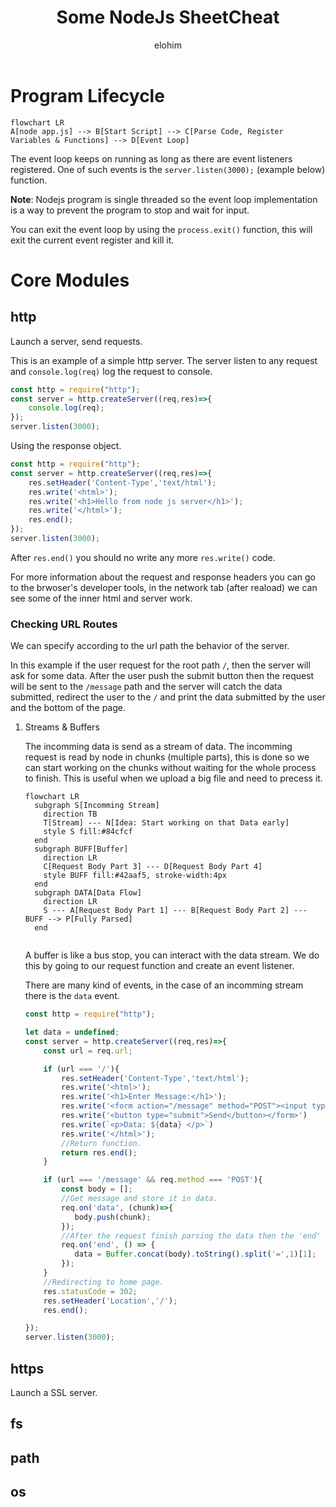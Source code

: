 #+title: Some NodeJs SheetCheat

#+AUTHOR: elohim
#+DESCRIPTION: Nodejs Course Document

* Program Lifecycle
#+begin_src mermaid :file program_lifecycle.png
flowchart LR
A[node app.js] --> B[Start Script] --> C[Parse Code, Register Variables & Functions] --> D[Event Loop]
#+end_src

The event loop keeps on running as long as there are event listeners registered. One of such events is the =server.listen(3000);= (example below) function.

*Note*: Nodejs program is single threaded so the event loop implementation is a way to prevent the program to stop and wait for input.

You can exit the event loop by using the =process.exit()= function, this will exit the current event register and kill it.


* Core Modules

** http
Launch a server, send requests.

This is an example of a simple http server. The server listen to any request and =console.log(req)= log the request to console.
#+begin_src js :tangle node_examples/http_example.js
const http = require("http");
const server = http.createServer((req,res)=>{
    console.log(req);
});
server.listen(3000);
#+end_src

Using the response object.
#+begin_src js :tangle node_examples/http_res_example.js
const http = require("http");
const server = http.createServer((req,res)=>{
    res.setHeader('Content-Type','text/html');
    res.write('<html>');
    res.write('<h1>Hello from node js server</h1>');
    res.write('</html>');
    res.end();
});
server.listen(3000);
#+end_src
After =res.end()= you should no write any more =res.write()= code.

For more information about the request and response headers you can go to the brwoser's developer tools, in the network tab (after reaload) we can see some of the inner html and server work.

*** Checking URL Routes
We can specify according to the url path the behavior of the server.

In this example if the user request for the root path =/=, then the server will ask for some data.
After the user push the submit button then the request will be sent to the =/message= path and the server will catch the data submitted, redirect the user to the =/= and print the data submitted by the user and the bottom of the page.

**** Streams & Buffers
The incomming data is send as a stream of data. The incomming request is read by node in chunks (multiple parts), this is done so we can start working on the chunks without waiting for the whole process to finish. This is useful when we upload a big file and need to precess it.
#+begin_src mermaid :file stream_buffer.png
flowchart LR
  subgraph S[Incomming Stream]
    direction TB
    T[Stream] --- N[Idea: Start working on that Data early]
    style S fill:#84cfcf
  end
  subgraph BUFF[Buffer]
    direction LR
    C[Request Body Part 3] --- D[Request Body Part 4]
    style BUFF fill:#42aaf5, stroke-width:4px
  end
  subgraph DATA[Data Flow]
    direction LR
    S --- A[Request Body Part 1] --- B[Request Body Part 2] --- BUFF --> P[Fully Parsed]
  end

#+end_src

#+RESULTS:
[[file:stream_buffer.png]]

A buffer is like a bus stop, you can interact with the data stream. We do this by going to our request function and create an event listener.

There are many kind of events, in the case of an incomming stream there is the =data= event.

#+begin_src js :tangle node_examples/http_req_res_example.js
const http = require("http");

let data = undefined;
const server = http.createServer((req,res)=>{
    const url = req.url;

    if (url === '/'){
        res.setHeader('Content-Type','text/html');
        res.write('<html>');
        res.write('<h1>Enter Message:</h1>');
        res.write('<form action="/message" method="POST"><input type="text" name="message"></br>')
        res.write('<button type="submit">Send</button></form>')
        res.write(`<p>Data: ${data} </p>`)
        res.write('</html>');
        //Return function.
        return res.end();
    }

    if (url === '/message' && req.method === 'POST'){
        const body = [];
        //Get message and store it in data.
        req.on('data', (chunk)=>{
           body.push(chunk);
        });
        //After the request finish parsing the data then the 'end' event is fired.
        req.on('end', () => {
           data = Buffer.concat(body).toString().split('=',1)[1];
        });
    }
    //Redirecting to home page.
    res.statusCode = 302;
    res.setHeader('Location','/');
    res.end();

});
server.listen(3000);
#+end_src

** https
Launch a SSL server.
** fs
** path
** os
